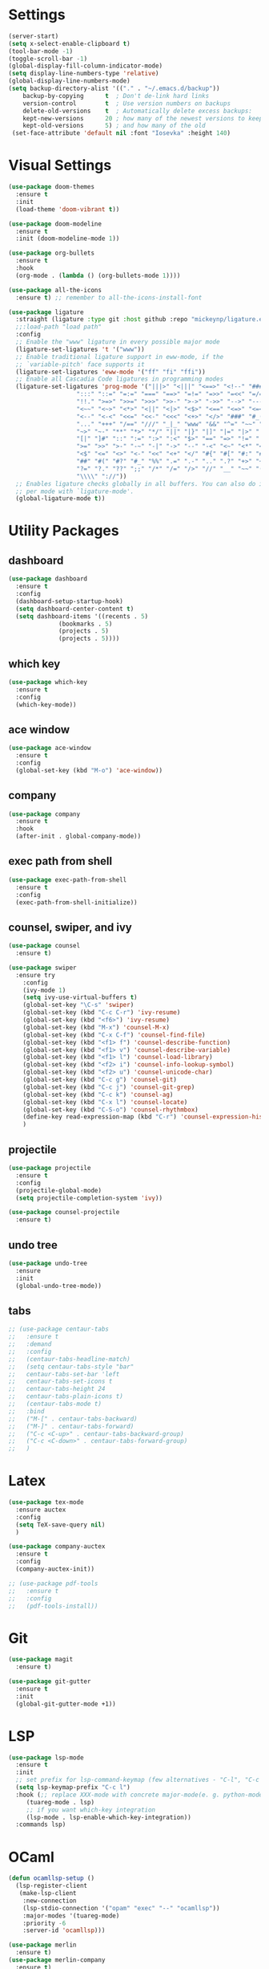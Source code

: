 #+STARTUP: overview

* Settings
#+begin_src emacs-lisp
  (server-start)
  (setq x-select-enable-clipboard t)
  (tool-bar-mode -1)
  (toggle-scroll-bar -1)
  (global-display-fill-column-indicator-mode)
  (setq display-line-numbers-type 'relative)
  (global-display-line-numbers-mode)
  (setq backup-directory-alist '(("." . "~/.emacs.d/backup"))
	  backup-by-copying      t  ; Don't de-link hard links
	  version-control        t  ; Use version numbers on backups
	  delete-old-versions    t  ; Automatically delete excess backups:
	  kept-new-versions      20 ; how many of the newest versions to keep
	  kept-old-versions      5) ; and how many of the old
   (set-face-attribute 'default nil :font "Iosevka" :height 140)
#+end_src

* Visual Settings
#+begin_src emacs-lisp
  (use-package doom-themes
    :ensure t
    :init
    (load-theme 'doom-vibrant t))

  (use-package doom-modeline
    :ensure t
    :init (doom-modeline-mode 1))

  (use-package org-bullets
    :ensure t
    :hook
    (org-mode . (lambda () (org-bullets-mode 1))))

  (use-package all-the-icons
    :ensure t) ;; remember to all-the-icons-install-font

  (use-package ligature
    :straight (ligature :type git :host github :repo "mickeynp/ligature.el")
    ;;:load-path "load path"
    :config
    ;; Enable the "www" ligature in every possible major mode
    (ligature-set-ligatures 't '("www"))
    ;; Enable traditional ligature support in eww-mode, if the
    ;; `variable-pitch' face supports it
    (ligature-set-ligatures 'eww-mode '("ff" "fi" "ffi"))
    ;; Enable all Cascadia Code ligatures in programming modes
    (ligature-set-ligatures 'prog-mode '("|||>" "<|||" "<==>" "<!--" "####" "~~>" "***" "||=" "||>"
					 ":::" "::=" "=:=" "===" "==>" "=!=" "=>>" "=<<" "=/=" "!=="
					 "!!." ">=>" ">>=" ">>>" ">>-" ">->" "->>" "-->" "---" "-<<"
					 "<~~" "<~>" "<*>" "<||" "<|>" "<$>" "<==" "<=>" "<=<" "<->"
					 "<--" "<-<" "<<=" "<<-" "<<<" "<+>" "</>" "###" "#_(" "..<"
					 "..." "+++" "/==" "///" "_|_" "www" "&&" "^=" "~~" "~@" "~="
					 "~>" "~-" "**" "*>" "*/" "||" "|}" "|]" "|=" "|>" "|-" "{|"
					 "[|" "]#" "::" ":=" ":>" ":<" "$>" "==" "=>" "!=" "!!" ">:"
					 ">=" ">>" ">-" "-~" "-|" "->" "--" "-<" "<~" "<*" "<|" "<:"
					 "<$" "<=" "<>" "<-" "<<" "<+" "</" "#{" "#[" "#:" "#=" "#!"
					 "##" "#(" "#?" "#_" "%%" ".=" ".-" ".." ".?" "+>" "++" "?:"
					 "?=" "?." "??" ";;" "/*" "/=" "/>" "//" "__" "~~" "(*" "*)"
					 "\\\\" "://"))
    ;; Enables ligature checks globally in all buffers. You can also do it
    ;; per mode with `ligature-mode'.
    (global-ligature-mode t))
#+end_src

* Utility Packages
** dashboard
#+begin_src emacs-lisp
  (use-package dashboard
    :ensure t
    :config
    (dashboard-setup-startup-hook)
    (setq dashboard-center-content t)
    (setq dashboard-items '((recents . 5)
			    (bookmarks . 5)
			    (projects . 5)
			    (projects . 5))))
#+end_src
** which key
#+begin_src emacs-lisp
  (use-package which-key
    :ensure t
    :config
    (which-key-mode))
#+end_src

** ace window

#+begin_src emacs-lisp
  (use-package ace-window
    :ensure t
    :config
    (global-set-key (kbd "M-o") 'ace-window))
#+end_src

** company
#+begin_src emacs-lisp
  (use-package company
    :ensure t
    :hook
    (after-init . global-company-mode))
#+end_src

** exec path from shell
#+begin_src emacs-lisp
  (use-package exec-path-from-shell
    :ensure t
    :config
    (exec-path-from-shell-initialize))
#+end_src

** counsel, swiper, and ivy
#+begin_src emacs-lisp
  (use-package counsel
    :ensure t)

  (use-package swiper
    :ensure try
      :config
      (ivy-mode 1)
      (setq ivy-use-virtual-buffers t)
      (global-set-key "\C-s" 'swiper)
      (global-set-key (kbd "C-c C-r") 'ivy-resume)
      (global-set-key (kbd "<f6>") 'ivy-resume)
      (global-set-key (kbd "M-x") 'counsel-M-x)
      (global-set-key (kbd "C-x C-f") 'counsel-find-file)
      (global-set-key (kbd "<f1> f") 'counsel-describe-function)
      (global-set-key (kbd "<f1> v") 'counsel-describe-variable)
      (global-set-key (kbd "<f1> l") 'counsel-load-library)
      (global-set-key (kbd "<f2> i") 'counsel-info-lookup-symbol)
      (global-set-key (kbd "<f2> u") 'counsel-unicode-char)
      (global-set-key (kbd "C-c g") 'counsel-git)
      (global-set-key (kbd "C-c j") 'counsel-git-grep)
      (global-set-key (kbd "C-c k") 'counsel-ag)
      (global-set-key (kbd "C-x l") 'counsel-locate)
      (global-set-key (kbd "C-S-o") 'counsel-rhythmbox)
      (define-key read-expression-map (kbd "C-r") 'counsel-expression-history)
      )
#+end_src

** projectile
#+begin_src emacs-lisp
  (use-package projectile
    :ensure t
    :config
    (projectile-global-mode)
    (setq projectile-completion-system 'ivy))

  (use-package counsel-projectile
    :ensure t)
#+end_src

** undo tree
#+begin_src emacs-lisp
  (use-package undo-tree
    :ensure
    :init
    (global-undo-tree-mode))
#+end_src
** tabs
#+begin_src emacs-lisp
  ;; (use-package centaur-tabs
  ;;   :ensure t
  ;;   :demand
  ;;   :config
  ;;   (centaur-tabs-headline-match)
  ;;   (setq centaur-tabs-style "bar"
  ;;   centaur-tabs-set-bar 'left
  ;;   centaur-tabs-set-icons t
  ;;   centaur-tabs-height 24
  ;;   centaur-tabs-plain-icons t)
  ;;   (centaur-tabs-mode t)
  ;;   :bind
  ;;   ("M-[" . centaur-tabs-backward)
  ;;   ("M-]" . centaur-tabs-forward)
  ;;   ("C-c <C-up>" . centaur-tabs-backward-group)
  ;;   ("C-c <C-down>" . centaur-tabs-forward-group)
  ;;   )  

#+end_src

* Latex
#+begin_src emacs-lisp
  (use-package tex-mode
    :ensure auctex
    :config
    (setq TeX-save-query nil)
    )

  (use-package company-auctex
    :ensure t
    :config
    (company-auctex-init))

  ;; (use-package pdf-tools
  ;;   :ensure t
  ;;   :config
  ;;   (pdf-tools-install))
#+end_src

* Git
#+begin_src emacs-lisp
  (use-package magit
    :ensure t)

  (use-package git-gutter
    :ensure t
    :init
    (global-git-gutter-mode +1))
#+end_src

* LSP
#+begin_src emacs-lisp
  (use-package lsp-mode
    :ensure t
    :init
    ;; set prefix for lsp-command-keymap (few alternatives - "C-l", "C-c l")
    (setq lsp-keymap-prefix "C-c l")
    :hook (;; replace XXX-mode with concrete major-mode(e. g. python-mode)
	   (tuareg-mode . lsp)
	   ;; if you want which-key integration
	   (lsp-mode . lsp-enable-which-key-integration))
    :commands lsp)

#+end_src

* OCaml
#+begin_src emacs-lisp
  (defun ocamllsp-setup () 
    (lsp-register-client
     (make-lsp-client
      :new-connection
      (lsp-stdio-connection '("opam" "exec" "--" "ocamllsp"))
      :major-modes '(tuareg-mode)
      :priority -6
      :server-id 'ocamllsp)))

  (use-package merlin
    :ensure t)
  (use-package merlin-company
    :ensure t)
  (use-package merlin-iedit
    :ensure t)
  (use-package merlin-ac
    :ensure t)

  (use-package ocamlformat
    :ensure t)

  (defun ocamlformat-before-save ()
    "Add this to .emacs to run ocamlformat on the current buffer when saving:
    \(add-hook 'before-save-hook 'ocamlformat-before-save)."
    (interactive)
    (when (eq major-mode 'tuareg-mode) (ocamlformat)))

  (use-package tuareg
    :ensure t
    :config
    (with-eval-after-load 'company (add-to-list 'company-backends 'merlin-company-backend))
    (with-eval-after-load "lsp-mode"
      (setq lsp-enabled-clients '(ocamllsp))
      (ocamllsp-setup))
    :hook
    (tuareg-mode . lsp)
    (tuareg-mode . merlin-mode)
    (before-save . ocamlformat-before-save))
#+end_src

* vterm
#+begin_src emacs-lisp
  (use-package vterm
    :ensure t)

  (use-package multi-vterm
    :ensure t
    :bind(("C-x v n" . multi-vterm))
    )

#+end_src

* yasnippet
#+begin_src emacs-lisp
  (use-package yasnippet
    :ensure t
    :init
    (yas-global-mode 1))

  (use-package yasnippet-snippets
    :ensure t)

#+end_src


